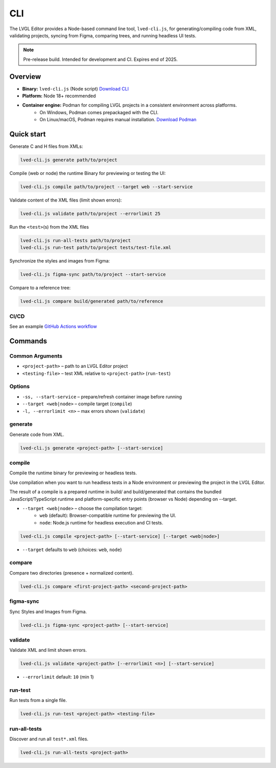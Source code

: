 .. _editor_cli:

===
CLI
===

The LVGL Editor provides a Node-based command line tool, ``lved-cli.js``, for generating/compiling code from XML, validating projects, syncing from Figma, comparing trees, and running headless UI tests.

.. note::
   Pre-release build. Intended for development and CI. Expires end of 2025.

Overview
********

- **Binary:** ``lved-cli.js`` (Node script) `Download CLI <https://github.com/lvgl/lvgl_editor/releases>`_
- **Platform:** Node 18+ recommended
- **Container engine:** Podman for compiling LVGL projects in a consistent environment across platforms.
    -  On Windows, Podman comes prepackaged with the CLI.
    -  On Linux/macOS, Podman requires manual installation. `Download Podman <https://github.com/containers/podman/releases>`_


Quick start
***********

Generate C and H files from XMLs:

.. code-block:: bash

   lved-cli.js generate path/to/project

Compile (web or node) the runtime Binary for previewing or testing the UI:

.. code-block:: bash

   lved-cli.js compile path/to/project --target web --start-service

Validate content of the XML files (limit shown errors):

.. code-block:: bash

   lved-cli.js validate path/to/project --errorlimit 25

Run the ``<test>``\ (s) from the XML files

.. code-block:: bash

   lved-cli.js run-all-tests path/to/project
   lved-cli.js run-test path/to/project tests/test-file.xml

Synchronize the styles and images from Figma:

.. code-block:: bash

   lved-cli.js figma-sync path/to/project --start-service

Compare to a reference tree:

.. code-block:: bash

   lved-cli.js compare build/generated path/to/reference

CI/CD
-----

See an example `GitHub Actions workflow <https://github.com/lvgl/lvgl_editor/blob/master/.github/workflows/pr-check.yml>`_


Commands
********

Common Arguments
----------------

- ``<project-path>`` – path to an LVGL Editor project
- ``<testing-file>`` – test XML relative to ``<project-path>`` (``run-test``)

Options
-------

- ``-ss, --start-service`` – prepare/refresh container image before running
- ``--target <web|node>`` – compile target (``compile``)
- ``-l, --errorlimit <n>`` – max errors shown (``validate``)

generate
--------

Generate code from XML.

.. code-block:: bash

   lved-cli.js generate <project-path> [--start-service]


compile
-------

Compile the runtime binary for previewing or headless tests.

Use compilation when you want to run headless tests in a Node environment or previewing the project in the LVGL Editor.

The result of a compile is a prepared runtime in build/ and build/generated that contains the bundled JavaScript/TypeScript runtime and platform-specific entry points (browser vs Node) depending on --target.

- ``--target <web|node>`` – choose the compilation target:
    - ``web`` (default): Browser-compatible runtime for previewing the UI.
    - ``node``: Node.js runtime for headless execution and CI tests.

.. code-block:: bash

   lved-cli.js compile <project-path> [--start-service] [--target <web|node>]

- ``--target`` defaults to ``web`` (choices: ``web``, ``node``)


compare
-------

Compare two directories (presence + normalized content).

.. code-block:: bash

   lved-cli.js compare <first-project-path> <second-project-path>


figma-sync
----------

Sync Styles and Images from Figma.

.. code-block:: bash

   lved-cli.js figma-sync <project-path> [--start-service]


validate
--------

Validate XML and limit shown errors.

.. code-block:: bash

   lved-cli.js validate <project-path> [--errorlimit <n>] [--start-service]

- ``--errorlimit`` default: ``10`` (min 1)


run-test
--------

Run tests from a single file.

.. code-block:: bash

   lved-cli.js run-test <project-path> <testing-file>


run-all-tests
-------------

Discover and run all ``test*.xml`` files.

.. code-block:: bash

   lved-cli.js run-all-tests <project-path>
